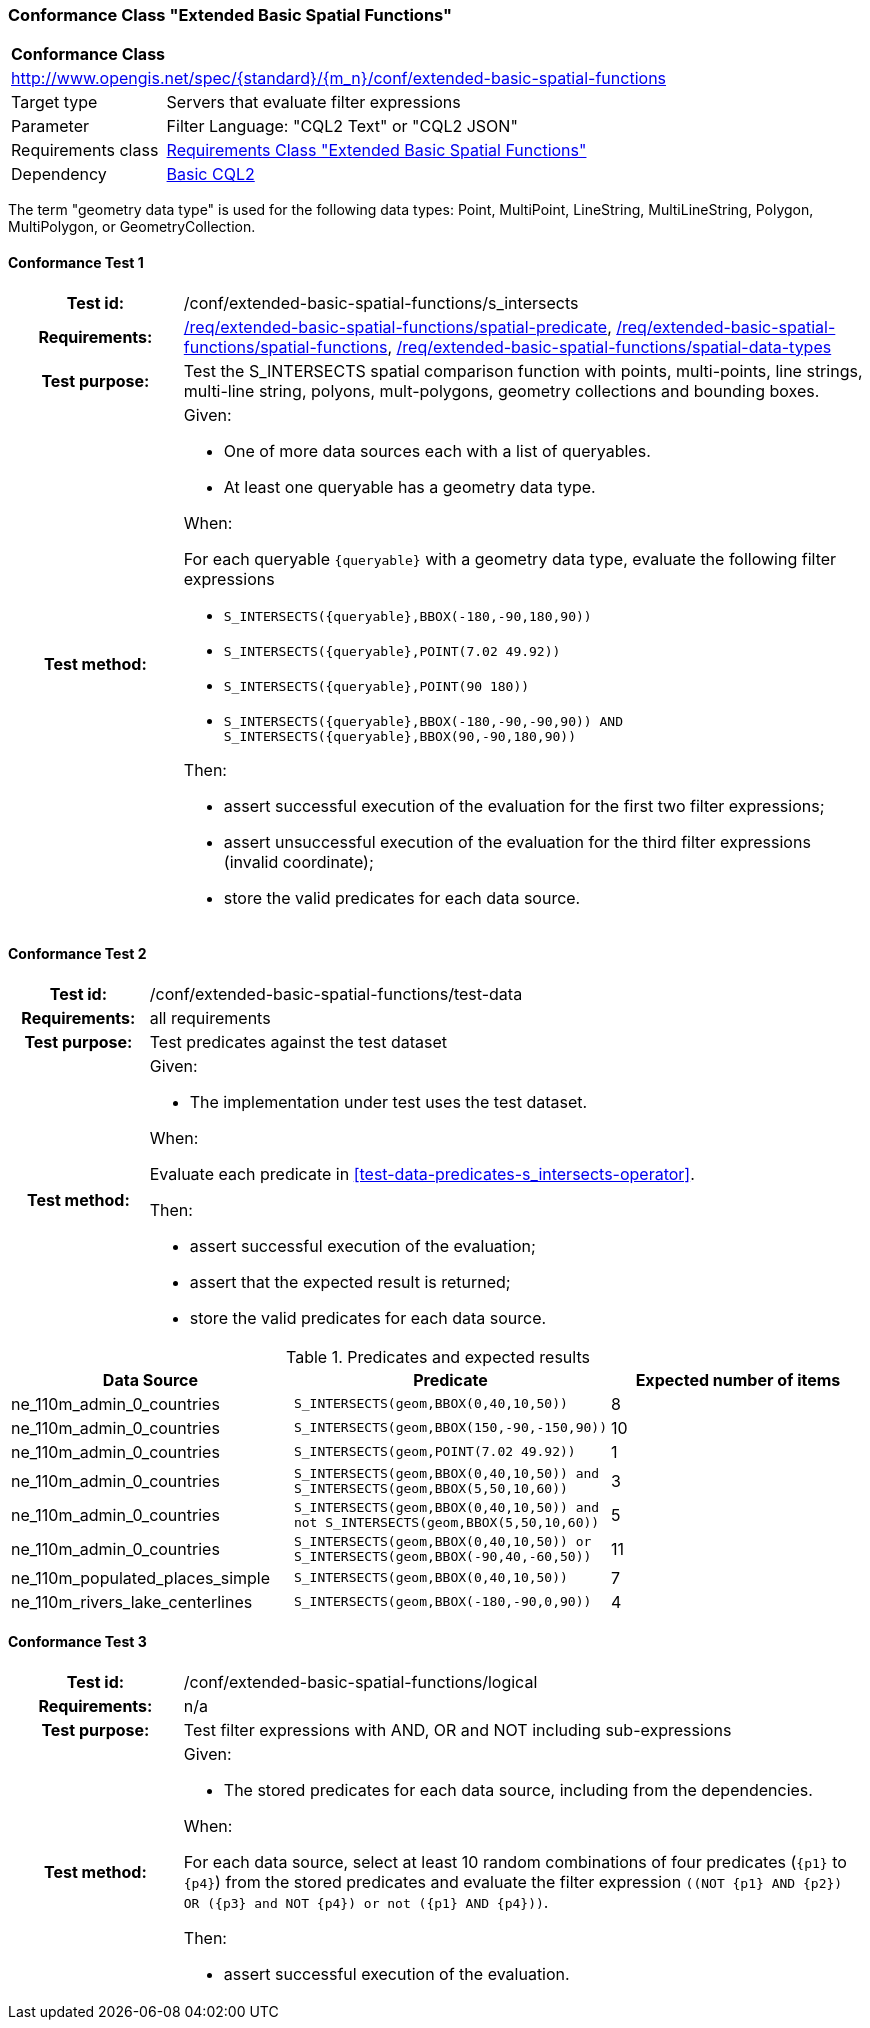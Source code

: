 === Conformance Class "Extended Basic Spatial Functions"

:conf-class: extended-basic-spatial-functions
[[conf_extended-basic-spatial-functions]]
[cols="1,4a",width="90%"]
|===
2+|*Conformance Class*
2+|http://www.opengis.net/spec/{standard}/{m_n}/conf/{conf-class}
|Target type |Servers that evaluate filter expressions
|Parameter |Filter Language: "CQL2 Text" or "CQL2 JSON"
|Requirements class |<<rc_extended-basic-spatial-functions,Requirements Class "Extended Basic Spatial Functions">>
|Dependency |<<conf_basic-cql2,Basic CQL2>>
|===

The term "geometry data type" is used for the following data types: Point, MultiPoint, LineString, MultiLineString, Polygon, MultiPolygon, or GeometryCollection.

:conf-test: s_intersects
==== Conformance Test {counter:test-id}
[cols=">20h,<80a",width="100%"]
|===
|Test id: | /conf/{conf-class}/{conf-test}
|Requirements: | <<req_{conf-class}_spatial-predicate,/req/{conf-class}/spatial-predicate>>, <<req_{conf-class}_spatial-functions,/req/{conf-class}/spatial-functions>>, <<req_{conf-class}_spatial-functions,/req/{conf-class}/spatial-data-types>>
|Test purpose: | Test the S_INTERSECTS spatial comparison function with points, multi-points, line strings, multi-line string, polyons, mult-polygons, geometry collections and bounding boxes.
|Test method: | 
Given:

* One of more data sources each with a list of queryables.
* At least one queryable has a geometry data type.

When:

For each queryable `{queryable}` with a geometry data type, evaluate the following filter expressions

* `S_INTERSECTS({queryable},BBOX(-180,-90,180,90))`
* `S_INTERSECTS({queryable},POINT(7.02 49.92))`
* `S_INTERSECTS({queryable},POINT(90 180))`
* `S_INTERSECTS({queryable},BBOX(-180,-90,-90,90)) AND S_INTERSECTS({queryable},BBOX(90,-90,180,90))`

Then:

* assert successful execution of the evaluation for the first two filter expressions;
* assert unsuccessful execution of the evaluation for the third filter expressions (invalid coordinate);
* store the valid predicates for each data source.
|===

:conf-test: test-data
==== Conformance Test {counter:test-id}
[cols=">20h,<80a",width="100%"]
|===
|Test id: | /conf/{conf-class}/{conf-test}
|Requirements: | all requirements
|Test purpose: | Test predicates against the test dataset
|Test method: | 
Given:

* The implementation under test uses the test dataset.

When:

Evaluate each predicate in <<test-data-predicates-s_intersects-operator>>.

Then:

* assert successful execution of the evaluation;
* assert that the expected result is returned;
* store the valid predicates for each data source.
|===

[[test-data-predicates-extended-s_intersects-operator]]
.Predicates and expected results
[width="100%",cols="3",options="header"]
|===
|Data Source |Predicate |Expected number of items
|ne_110m_admin_0_countries |`S_INTERSECTS(geom,BBOX(0,40,10,50))` |8
|ne_110m_admin_0_countries |`S_INTERSECTS(geom,BBOX(150,-90,-150,90))` |10
|ne_110m_admin_0_countries |`S_INTERSECTS(geom,POINT(7.02 49.92))` |1
|ne_110m_admin_0_countries |`S_INTERSECTS(geom,BBOX(0,40,10,50)) and S_INTERSECTS(geom,BBOX(5,50,10,60))` |3
|ne_110m_admin_0_countries |`S_INTERSECTS(geom,BBOX(0,40,10,50)) and not S_INTERSECTS(geom,BBOX(5,50,10,60))` |5
|ne_110m_admin_0_countries |`S_INTERSECTS(geom,BBOX(0,40,10,50)) or S_INTERSECTS(geom,BBOX(-90,40,-60,50))` |11
|ne_110m_populated_places_simple |`S_INTERSECTS(geom,BBOX(0,40,10,50))` |7
|ne_110m_rivers_lake_centerlines |`S_INTERSECTS(geom,BBOX(-180,-90,0,90))` |4
|===

:conf-test: logical
==== Conformance Test {counter:test-id}
[cols=">20h,<80a",width="100%"]
|===
|Test id: | /conf/{conf-class}/{conf-test}
|Requirements: | n/a
|Test purpose: | Test filter expressions with AND, OR and NOT including sub-expressions
|Test method: | 
Given:

* The stored predicates for each data source, including from the dependencies.

When:

For each data source, select at least 10 random combinations of four predicates (`{p1}` to `{p4}`) from the stored predicates and evaluate the filter expression `\((NOT {p1} AND {p2}) OR ({p3} and NOT {p4}) or not ({p1} AND {p4}))`.

Then:

* assert successful execution of the evaluation.
|===
